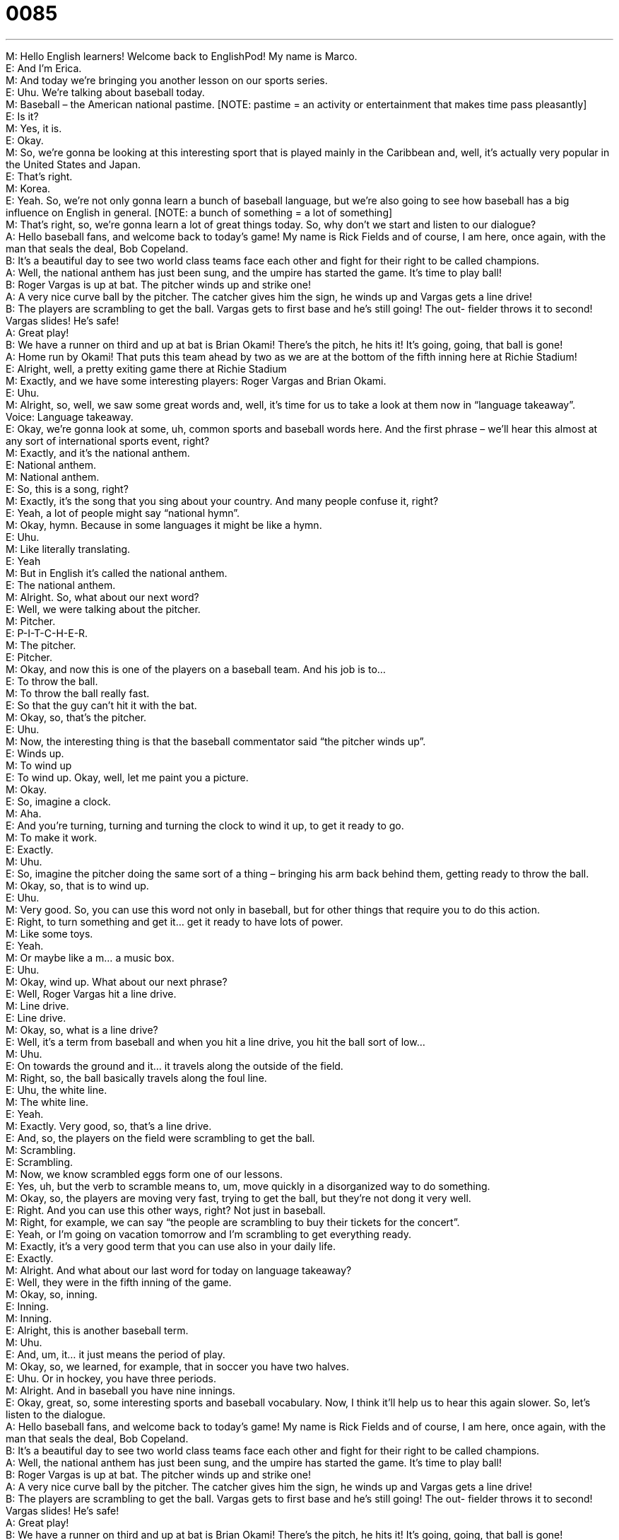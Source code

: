 = 0085
:toc: left
:toclevels: 3
:sectnums:
:stylesheet: ../../../../myAdocCss.css

'''


M: Hello English learners! Welcome back to EnglishPod! My name is Marco. +
E: And I’m Erica. +
M: And today we’re bringing you another lesson on our sports series. +
E: Uhu. We’re talking about baseball today. +
M: Baseball – the American national pastime. [NOTE: pastime = an activity or 
entertainment that makes time pass pleasantly] +
E: Is it? +
M: Yes, it is. +
E: Okay. +
M: So, we’re gonna be looking at this interesting sport that is played mainly in the 
Caribbean and, well, it’s actually very popular in the United States and Japan. +
E: That’s right. +
M: Korea. +
E: Yeah. So, we’re not only gonna learn a bunch of baseball language, but we’re also going 
to see how baseball has a big influence on English in general. [NOTE: a bunch of something
= a lot of something] +
M: That’s right, so, we’re gonna learn a lot of great things today. So, why don’t we start and 
listen to our dialogue? +
A: Hello baseball fans, and welcome back to today’s 
game! My name is Rick Fields and of course, I
am here, once again, with the man that seals the
deal, Bob Copeland. +
B: It’s a beautiful day to see two world class teams 
face each other and fight for their right to be called
champions. +
A: Well, the national anthem has just been sung, and 
the umpire has started the game. It’s time to play
ball! +
B: Roger Vargas is up at bat. The pitcher winds up 
and strike one! +
A: A very nice curve ball by the pitcher. The catcher 
gives him the sign, he winds up and Vargas gets
a line drive! +
B: The players are scrambling to get the ball. Vargas 
gets to first base and he’s still going! The out-
fielder throws it to second! Vargas slides! He’s
safe! +
A: Great play! +
B: We have a runner on third and up at bat is Brian 
Okami! There’s the pitch, he hits it! It’s going,
going, that ball is gone! +
A: Home run by Okami! That puts this team ahead 
by two as we are at the bottom of the fifth inning
here at Richie Stadium! +
E: Alright, well, a pretty exiting game there at Richie Stadium +
M: Exactly, and we have some interesting players: Roger Vargas and Brian Okami. +
E: Uhu. +
M: Alright, so, well, we saw some great words and, well, it’s time for us to take a look at 
them now in “language takeaway”. +
Voice: Language takeaway. +
E: Okay, we’re gonna look at some, uh, common sports and baseball words here. And the 
first phrase – we’ll hear this almost at any sort of international sports event, right? +
M: Exactly, and it’s the national anthem. +
E: National anthem. +
M: National anthem. +
E: So, this is a song, right? +
M: Exactly, it’s the song that you sing about your country. And many people confuse it, 
right? +
E: Yeah, a lot of people might say “national hymn”. +
M: Okay, hymn. Because in some languages it might be like a hymn. +
E: Uhu. +
M: Like literally translating. +
E: Yeah +
M: But in English it’s called the national anthem. +
E: The national anthem. +
M: Alright. So, what about our next word? +
E: Well, we were talking about the pitcher. +
M: Pitcher. +
E: P-I-T-C-H-E-R. +
M: The pitcher. +
E: Pitcher. +
M: Okay, and now this is one of the players on a baseball team. And his job is to… +
E: To throw the ball. +
M: To throw the ball really fast. +
E: So that the guy can’t hit it with the bat. +
M: Okay, so, that’s the pitcher. +
E: Uhu. +
M: Now, the interesting thing is that the baseball commentator said “the pitcher winds up”. +
E: Winds up. +
M: To wind up +
E: To wind up. Okay, well, let me paint you a picture. +
M: Okay. +
E: So, imagine a clock. +
M: Aha. +
E: And you’re turning, turning and turning the clock to wind it up, to get it ready to go. +
M: To make it work. +
E: Exactly. +
M: Uhu. +
E: So, imagine the pitcher doing the same sort of a thing – bringing his arm back behind 
them, getting ready to throw the ball. +
M: Okay, so, that is to wind up. +
E: Uhu. +
M: Very good. So, you can use this word not only in baseball, but for other things that 
require you to do this action. +
E: Right, to turn something and get it… get it ready to have lots of power. +
M: Like some toys. +
E: Yeah. +
M: Or maybe like a m… a music box. +
E: Uhu. +
M: Okay, wind up. What about our next phrase? +
E: Well, Roger Vargas hit a line drive. +
M: Line drive. +
E: Line drive. +
M: Okay, so, what is a line drive? +
E: Well, it’s a term from baseball and when you hit a line drive, you hit the ball sort of low… +
M: Uhu. +
E: On towards the ground and it… it travels along the outside of the field. +
M: Right, so, the ball basically travels along the foul line. +
E: Uhu, the white line. +
M: The white line. +
E: Yeah. +
M: Exactly. Very good, so, that’s a line drive. +
E: And, so, the players on the field were scrambling to get the ball. +
M: Scrambling. +
E: Scrambling. +
M: Now, we know scrambled eggs form one of our lessons. +
E: Yes, uh, but the verb to scramble means to, um, move quickly in a disorganized way to 
do something. +
M: Okay, so, the players are moving very fast, trying to get the ball, but they’re not dong it 
very well. +
E: Right. And you can use this other ways, right? Not just in baseball. +
M: Right, for example, we can say “the people are scrambling to buy their tickets for the 
concert”. +
E: Yeah, or I’m going on vacation tomorrow and I’m scrambling to get everything ready. +
M: Exactly, it’s a very good term that you can use also in your daily life. +
E: Exactly. +
M: Alright. And what about our last word for today on language takeaway? +
E: Well, they were in the fifth inning of the game. +
M: Okay, so, inning. +
E: Inning. +
M: Inning. +
E: Alright, this is another baseball term. +
M: Uhu. +
E: And, um, it… it just means the period of play. +
M: Okay, so, we learned, for example, that in soccer you have two halves. +
E: Uhu. Or in hockey, you have three periods. +
M: Alright. And in baseball you have nine innings. +
E: Okay, great, so, some interesting sports and baseball vocabulary. Now, I think it’ll help 
us to hear this again slower. So, let’s listen to the dialogue. +
A: Hello baseball fans, and welcome back to today’s 
game! My name is Rick Fields and of course, I
am here, once again, with the man that seals the
deal, Bob Copeland. +
B: It’s a beautiful day to see two world class teams 
face each other and fight for their right to be called
champions. +
A: Well, the national anthem has just been sung, and 
the umpire has started the game. It’s time to play
ball! +
B: Roger Vargas is up at bat. The pitcher winds up 
and strike one! +
A: A very nice curve ball by the pitcher. The catcher 
gives him the sign, he winds up and Vargas gets
a line drive! +
B: The players are scrambling to get the ball. Vargas 
gets to first base and he’s still going! The out-
fielder throws it to second! Vargas slides! He’s
safe! +
A: Great play! +
B: We have a runner on third and up at bat is Brian 
Okami! There’s the pitch, he hits it! It’s going,
going, that ball is gone! +
A: Home run by Okami! That puts this team ahead 
by two as we are at the bottom of the fifth inning
here at Richie Stadium! +
M: Alright, so, as we said, there’re a lot of English terms that come form baseball, but we 
use them in business context or in your daily life, right? +
E: Yeah, why don’t we look at those now in “fluency builder”? +
Voice: Fluency builder. +
M: Alright, so, the first phrase that we have is up to bat. +
E: Up to bat. +
M: Up to bat. +
E: So, literally in this dialogue it means the guy is standing on home plate ready to hit the 
ball, right? +
M: Right. He has the bat and he’s ready to hit it. +
E: But what about in other contexts? +
M: So, for example, you can be at a meeting. +
E: Uhu. +
M: And maybe it’s your turn to talk. +
E: So, you’re up to bat. +
M: So, the b… yeah, exactly. Your boss will say “okay, Erica, you’re up to bat”. +
E: Okay, so, it means sort of like it’s your tern. +
M: It’s your turn. +
E: Yeah. +
M: Very good. +
E: Uhu. +
M: Alright, so, that’s another term that is used in baseball, but very commonly used in other 
circumstances. +
E: So, we also saw, um, in the dialogue that Roger Vargas, um… he hit the ball, but he 
missed and that was strike one. +
M: Right. Strike one. +
E: Uhu. +
M: So, in baseball you have three strikes. +
E: Three tries. +
M: Three tries before you’re out. +
E: Yes. +
M: And, so, now the same thing happens in daily life. +
E: So, um, if someone says “that was strike one”. +
M: It means you made the first mistake. +
E: Yes, and if you make two more, you will be fired, for example. +
M: Maybe. +
E: Yeah. +
M: Aha. Or maybe your parents will say “okay, you… that wasn’t nice, strike one”. +
E: And then two more times and you’ll have a time out. [NOTE: a time out = sort of a 
punishment when a child must stop playing for a while] +
M: Or you’ll be grounded. [NOTE: to be grounded = sort of a punishment when a child 
must stay home for a certain period of time; i.e. they can’t go out and hang out with their
friends] +
E: Yes. +
M: Okay, so, that’s also called a strike. And the pitcher threw a curve ball. +
E: A curve ball. +
M: Curve ball. +
E: So, okay, pretty clear. A curve ball is when you throw the ball and it sort of goes on a 
curve, it doesn’t goes straight, right? +
M: Right, exactly. +
E: But how can this be used outside of baseball? +
M: So, you can say “oh, my boss threw me a curve ball today”. +
E: So, he gave you an unexpected problem. +
M: Aha, or something that was difficult to handle. +
E: Okay, um, this one is pretty interesting. I’d like to hear a few more examples. +
Voice: Example one. +
A: My boss threw me a curve ball today, so I have to stay in work late. +
Voice: Example two. +
B: It was a huge curve ball when she asked me how many kids I wanted to have. How am I 
supposed to know? +
M: Alright, so, that’s basically a curve ball. You can say a non-expected problem… +
E: Yeah. +
M: Or situation. +
E: That’s right. +
M: And our last phrase - and, well, probably one that’s you already know – home run. +
E: A home run. +
M: A home run. +
E: From baseball we know that that’s when you hit the ball really far. +
M: And you hit it outside of the… of the playing area or outside the park. +
E: Yes. +
M: And now if you use it a business context or in your daily life… +
E: Uhu. It means something similar. Why don’t we take a listen to the examples and see if 
we can figure it our. +
Voice: Example one. +
A: Great job on that sales presentation. You really hit a home run. +
Voice: Example two. +
B: Our sales team hit a home run this month by doubling our revenue. +
M: Okay, so, basically, a home run is a success. +
E: A victory. +
M: A victory. +
E: Yeah, something a big accomplishment. +
M: That’s right. So, we’ve seen a lot of these great phrases and as you can see a lot of 
them from baseball are used in your daily life and there many, many more. +
E: Okay, well, why don’t we hear them again in the baseball context and we listen to the 
dialogue one more time? +
A: Hello baseball fans, and welcome back to today’s 
game! My name is Rick Fields and of course, I
am here, once again, with the man that seals the
deal, Bob Copeland. +
B: It’s a beautiful day to see two world class teams 
face each other and fight for their right to be called
champions. +
A: Well, the national anthem has just been sung, and 
the umpire has started the game. It’s time to play
ball! +
B: Roger Vargas is up at bat. The pitcher winds up 
and strike one! +
A: A very nice curve ball by the pitcher. The catcher 
gives him the sign, he winds up and Vargas gets
a line drive! +
B: The players are scrambling to get the ball. Vargas 
gets to first base and he’s still going! The out-
fielder throws it to second! Vargas slides! He’s
safe! +
A: Great play! +
B: We have a runner on third and up at bat is Brian 
Okami! There’s the pitch, he hits it! It’s going,
going, that ball is gone! +
A: Home run by Okami! That puts this team ahead 
by two as we are at the bottom of the fifth inning
here at Richie Stadium! +
M: Alright, so, an interesting dialogue; a very interesting sport. +
E: Uhu. +
M: And, well, personally I never played this as a child. +
E: Uh, me neither, really. +
M: I don’t really like it too much, but it is kind of fun to… go to a game and especially in the 
United States have those hot dogs and all that stuff. +
E: Okay, yeah. +
M: Hehe. +
E: Well, a cultural event; a really important piece of American culture. +
M: Exactly. So, well, we encourage you to come to our website englishpod.com; tell us 
what you think and also, of course, if you have questions or doubts, be sure to tell us. +
E: If you have any other sort of baseball-related phrases, let us know about them on the 
website. +
M: Okay, so, we’ll see you guys there. +
E: Thanks for downloading and until next time… Good bye! +
M: Bye! 
 
